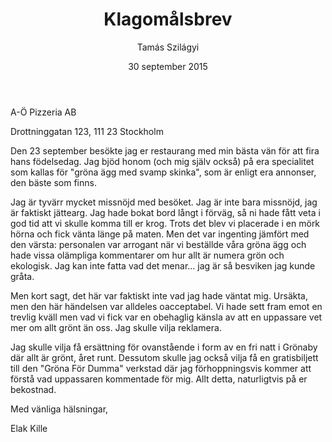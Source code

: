 #+TITLE: Klagomålsbrev
#+AUTHOR: Tamás Szilágyi
#+DATE: 30 september 2015
#+OPTIONS: ^:{} toc:nil num:nil
#+LATEX_CLASS: article
#+LATEX_CLASS_OPTIONS: [12pt]
#+LATEX_HEADER: \usepackage[a4paper,margin=2.5cm,footskip=1.0cm]{geometry}
#+LATEX_HEADER: \usepackage{baskervald}
#+LATEX_HEADER: \usepackage[swedish]{babel}
#+LATEX_HEADER: \usepackage[parfill]{parskip}

A-Ö Pizzeria AB

Drottninggatan 123, 111 23 Stockholm

Den 23 september besökte jag er restaurang med min bästa vän för att
fira hans födelsedag. Jag bjöd honom (och mig själv också) på era
specialitet som kallas för "gröna ägg med svamp skinka", som är enligt
era annonser, den bäste som finns.

Jag är tyvärr mycket missnöjd med besöket. Jag är inte bara missnöjd,
jag är faktiskt jättearg. Jag hade bokat bord långt i förväg, så ni
hade fått veta i god tid att vi skulle komma till er krog. Trots det
blev vi placerade i en mörk hörna och fick vänta länge på maten. Men
det var ingenting jämfört med den värsta: personalen var arrogant när
vi beställde våra gröna ägg och hade vissa olämpliga kommentarer om
hur allt är numera grön och ekologisk. Jag kan inte fatta vad det
menar... jag är så besviken jag kunde gråta.

Men kort sagt, det här var faktiskt inte vad jag hade väntat
mig. Ursäkta, men den här händelsen var alldeles oacceptabel. Vi hade
sett fram emot en trevlig kväll men vad vi fick var en obehaglig
känsla av att en uppassare vet mer om allt grönt än oss. Jag skulle
vilja reklamera.

Jag skulle vilja få ersättning för ovanstående i form av en fri natt i
Grönaby där allt är grönt, året runt. Dessutom skulle jag också vilja
få en gratisbiljett till den "Gröna För Dumma" verkstad där jag
förhoppningsvis kommer att förstå vad uppassaren kommentade för
mig. Allt detta, naturligtvis på er bekostnad.

Med vänliga hälsningar,

Elak Kille
